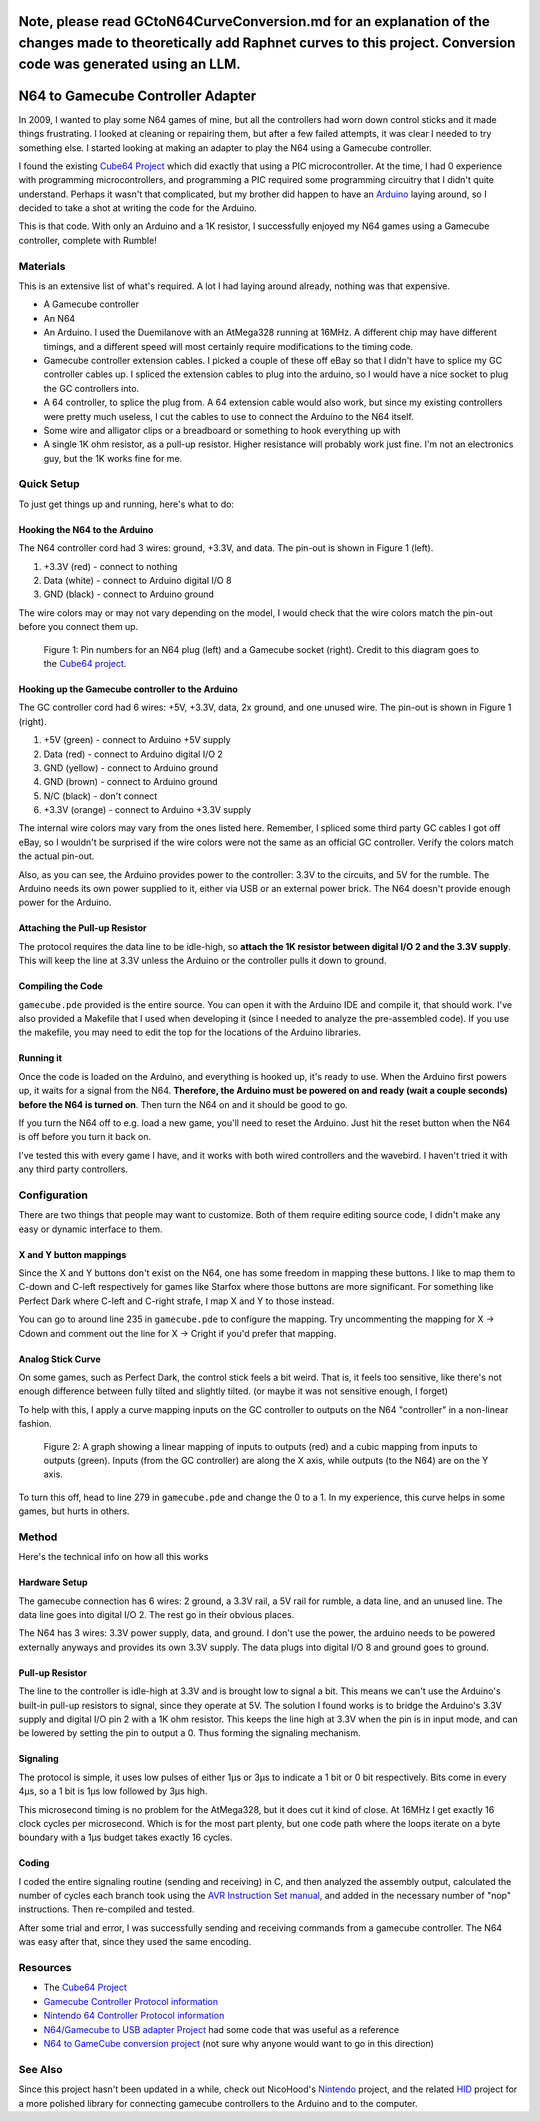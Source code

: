 =========
Note, please read GCtoN64CurveConversion.md for an explanation of the changes made to theoretically add Raphnet curves to this project. Conversion code was generated using an LLM.
=========


==================================
N64 to Gamecube Controller Adapter
==================================

In 2009, I wanted to play some N64 games of mine, but all the
controllers had worn down control sticks and it made things frustrating. I
looked at cleaning or repairing them, but after a few failed attempts, it was
clear I needed to try something else. I started looking at making an adapter to
play the N64 using a Gamecube controller.

I found the existing `Cube64 Project`_ which did exactly that using a PIC
microcontroller. At the time, I had 0 experience with programming
microcontrollers, and programming a PIC required some programming circuitry
that I didn't quite understand. Perhaps it wasn't that complicated, but my
brother did happen to have an Arduino_ laying around, so I decided to take a
shot at writing the code for the Arduino.

This is that code. With only an Arduino and a 1K resistor, I successfully
enjoyed my N64 games using a Gamecube controller, complete with Rumble!

.. _Arduino: http://arduino.cc/en/Main/ArduinoBoardDuemilanove

Materials
=========
This is an extensive list of what's required. A lot I had laying around already, nothing was that expensive.

* A Gamecube controller

* An N64

* An Arduino. I used the Duemilanove with an AtMega328 running at 16MHz. A
  different chip may have different timings, and a different speed will most
  certainly require modifications to the timing code.

* Gamecube controller extension cables. I picked a couple of these off eBay so
  that I didn't have to splice my GC controller cables up. I spliced the
  extension cables to plug into the arduino, so I would have a nice socket to
  plug the GC controllers into.

* A 64 controller, to splice the plug from. A 64 extension cable would also
  work, but since my existing controllers were pretty much useless, I cut the
  cables to use to connect the Arduino to the N64 itself.

* Some wire and alligator clips or a breadboard or something to hook everything
  up with

* A single 1K ohm resistor, as a pull-up resistor. Higher resistance will
  probably work just fine. I'm not an electronics guy, but the 1K works fine
  for me.

Quick Setup
===========
To just get things up and running, here's what to do:

Hooking the N64 to the Arduino
------------------------------
The N64 controller cord had 3 wires: ground, +3.3V, and data. The pin-out is shown in Figure 1 (left).

1. +3.3V (red) - connect to nothing

2. Data (white) - connect to Arduino digital I/O 8

3. GND (black) - connect to Arduino ground

The wire colors may or may not vary depending on the model, I would check that
the wire colors match the pin-out before you connect them up.

.. figure:: https://github.com/brownan/Gamecube-N64-Controller/raw/master/connections.png
    :alt: Gamecube and N64 controller connections

    Figure 1: Pin numbers for an N64 plug (left) and a Gamecube socket (right).
    Credit to this diagram goes to the `Cube64 project`_.

Hooking up the Gamecube controller to the Arduino
-------------------------------------------------
The GC controller cord had 6 wires: +5V, +3.3V, data, 2x ground, and one unused wire. The pin-out is shown in Figure 1 (right).

1. +5V (green) - connect to Arduino +5V supply

2. Data (red) - connect to Arduino digital I/O 2

3. GND (yellow) - connect to Arduino ground

4. GND (brown) - connect to Arduino ground

5. N/C (black) - don't connect

6. +3.3V (orange) - connect to Arduino +3.3V supply

The internal wire colors may vary from the ones listed here. Remember, I
spliced some third party GC cables I got off eBay, so I wouldn't be surprised
if the wire colors were not the same as an official GC controller. Verify the
colors match the actual pin-out.

Also, as you can see, the Arduino provides power to the controller: 3.3V to the
circuits, and 5V for the rumble. The Arduino needs its own power supplied to
it, either via USB or an external power brick. The N64 doesn't provide enough
power for the Arduino.

Attaching the Pull-up Resistor
------------------------------
The protocol requires the data line to be idle-high, so **attach the 1K
resistor between digital I/O 2 and the 3.3V supply**. This will keep the line
at 3.3V unless the Arduino or the controller pulls it down to ground.

Compiling the Code
------------------
``gamecube.pde`` provided is the entire source. You can open it with the
Arduino IDE and compile it, that should work. I've also provided a Makefile
that I used when developing it (since I needed to analyze the pre-assembled
code). If you use the makefile, you may need to edit the top for the locations
of the Arduino libraries.

Running it
----------
Once the code is loaded on the Arduino, and everything is hooked up, it's ready
to use. When the Arduino first powers up, it waits for a signal from the N64.
**Therefore, the Arduino must be powered on and ready (wait a couple seconds)
before the N64 is turned on**. Then turn the N64 on and it should be good to go.

If you turn the N64 off to e.g. load a new game, you'll need to reset the
Arduino. Just hit the reset button when the N64 is off before you turn it back
on.

I've tested this with every game I have, and it works with both wired
controllers and the wavebird. I haven't tried it with any third party
controllers.

Configuration
=============
There are two things that people may want to customize. Both of them require
editing source code, I didn't make any easy or dynamic interface to them.

X and Y button mappings
-----------------------
Since the X and Y buttons don't exist on the N64, one has some freedom in
mapping these buttons. I like to map them to C-down and C-left respectively for
games like Starfox where those buttons are more significant. For something like
Perfect Dark where C-left and C-right strafe, I map X and Y to those instead.

You can go to around line 235 in ``gamecube.pde`` to configure the mapping. Try
uncommenting the mapping for X -> Cdown and comment out the line for X ->
Cright if you'd prefer that mapping.

Analog Stick Curve
------------------
On some games, such as Perfect Dark, the control stick feels a bit weird. That
is, it feels too sensitive, like there's not enough difference between fully
tilted and slightly tilted. (or maybe it was not sensitive enough, I forget)

To help with this, I apply a curve mapping inputs on the GC controller to
outputs on the N64 "controller" in a non-linear fashion.

.. figure:: https://github.com/brownan/Gamecube-N64-Controller/raw/master/curve.png
    :alt: Analog Stick curve graph

    Figure 2: A graph showing a linear mapping of inputs to outputs (red) and a
    cubic mapping from inputs to outputs (green). Inputs (from the GC
    controller) are along the X axis, while outputs (to the N64) are on the Y
    axis.

To turn this off, head to line 279 in ``gamecube.pde`` and change the 0 to a 1.
In my experience, this curve helps in some games, but hurts in others.

Method
======
Here's the technical info on how all this works

Hardware Setup
--------------
The gamecube connection has 6 wires: 2 ground, a 3.3V rail, a 5V rail for rumble, a data line, and an unused line. The data line goes into digital I/O 2. The rest go in their obvious places.

The N64 has 3 wires: 3.3V power supply, data, and ground. I don't use the power, the arduino needs to be powered externally anyways and provides its own 3.3V supply. The data plugs into digital I/O 8 and ground goes to ground.

Pull-up Resistor
----------------
The line to the controller is idle-high at 3.3V and is brought low to signal a bit. This means we can't use the Arduino's built-in pull-up resistors to signal, since they operate at 5V. The solution I found works is to bridge the Arduino's 3.3V supply and digital I/O pin 2 with a 1K ohm resistor. This keeps the line high at 3.3V when the pin is in input mode, and can be lowered by setting the pin to output a 0. Thus forming the signaling mechanism.

Signaling
---------
The protocol is simple, it uses low pulses of either 1μs or 3μs to indicate a 1 bit or 0 bit respectively. Bits come in every 4μs, so a 1 bit is 1μs low followed by 3μs high.

This microsecond timing is no problem for the AtMega328, but it does cut it kind of close. At 16MHz I get exactly 16 clock cycles per microsecond. Which is for the most part plenty, but one code path where the loops iterate on a byte boundary with a 1μs budget takes exactly 16 cycles.

Coding
------
I coded the entire signaling routine (sending and receiving) in C, and then analyzed the assembly output, calculated the number of cycles each branch took using the `AVR Instruction Set manual`_, and added in the necessary number of "nop" instructions. Then re-compiled and tested.

.. _AVR Instruction Set manual: http://www.atmel.com/dyn/resources/prod_documents/doc0856.pdf

After some trial and error, I was successfully sending and receiving commands from a gamecube controller. The N64 was easy after that, since they used the same encoding.

Resources
=========
* The `Cube64 Project`_
* `Gamecube Controller Protocol information`_
* `Nintendo 64 Controller Protocol information`_
* `N64/Gamecube to USB adapter Project`_ had some code that was useful as a reference
* `N64 to GameCube conversion project`_ (not sure why anyone would want to go in this direction)

.. _Cube64 Project: http://cia.vc/stats/project/navi-misc/cube64
.. _Gamecube Controller Protocol information: http://www.int03.co.uk/crema/hardware/gamecube/gc-control.htm
.. _Nintendo 64 Controller Protocol information: http://www.mixdown.ca/n64dev/
.. _N64/Gamecube to USB adapter Project: http://www.raphnet.net/electronique/gc_n64_usb/index_en.php
.. _N64 to GameCube conversion project: http://www.raphnet.net/electronique/x2wii/index_en.php

See Also
========
Since this project hasn't been updated in a while, check out NicoHood's `Nintendo`_ project, and the related `HID`_ project
for a more polished library for connecting gamecube controllers to the Arduino and to the computer.

.. _Nintendo: https://github.com/NicoHood/Nintendo
.. _HID: https://github.com/NicoHood/HID

